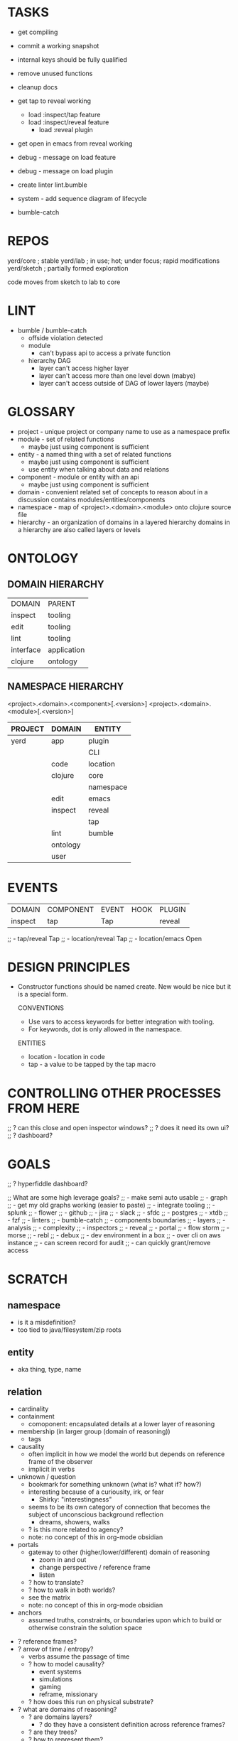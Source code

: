 * TASKS
+ get compiling
- commit a working snapshot
- internal keys should be fully qualified
- remove unused functions
- cleanup docs

- get tap to reveal working
  - load :inspect/tap feature
  - load :inspect/reveal feature
    - load :reveal plugin

- get open in emacs from reveal working

- debug - message on load feature
- debug - message on load plugin
- create linter lint.bumble
- system - add sequence diagram of lifecycle

- bumble-catch

* REPOS
yerd/core   ; stable
yerd/lab    ; in use; hot; under focus; rapid modifications
yerd/sketch ; partially formed exploration

code moves from sketch to lab to core

* LINT
  - bumble / bumble-catch
    - offside violation detected
    - module
      - can't bypass api to access a private function
    - hierarchy DAG
      - layer can't access higher layer
      - layer can't access more than one level down (mabye)
      - layer can't access outside of DAG of lower layers (maybe)

* GLOSSARY
- project - unique project or company name to use as a namespace prefix
- module - set of related functions
           - maybe just using component is sufficient
- entity - a named thing with a set of related functions
           - maybe just using component is sufficient
           - use entity when talking about data and relations
- component - module or entity with an api
           - maybe just using component is sufficient
- domain - convenient related set of concepts to reason about in a discussion
           contains modules/entities/components
- namespace - map of <project>.<domain>.<module> onto clojure source file
- hierarchy - an organization of domains in a layered hierarchy
              domains in a hierarchy are also called layers or levels
* ONTOLOGY
** DOMAIN HIERARCHY
|-----------+-------------|
| DOMAIN    | PARENT      |
| inspect   | tooling     |
| edit      | tooling     |
| lint      | tooling     |
| interface | application |
| clojure   | ontology    |
|-----------+-------------|

** NAMESPACE HIERARCHY
<project>.<domain>.<component>[.<version>]
<project>.<domain>.<module>[.<version>]

|---------+----------+-----------|
| PROJECT | DOMAIN   | ENTITY    |
|---------+----------+-----------|
| yerd    | app      | plugin    |
|         |          | CLI       |
|         | code     | location  |
|         | clojure  | core      |
|         |          | namespace |
|         | edit     | emacs     |
|         | inspect  | reveal    |
|         |          | tap       |
|         | lint     | bumble    |
|         | ontology |           |
|         | user     |           |
|---------+----------+-----------|

* EVENTS

| DOMAIN  | COMPONENT | EVENT | HOOK | PLUGIN |
| inspect | tap       | Tap   |      | reveal |

;;     - tap/reveal       Tap
;;     - location/reveal  Tap
;;     - location/emacs   Open

* DESIGN PRINCIPLES
- Constructor functions should be named create. New would be nice but it is a special form.

  CONVENTIONS
  - Use vars to access keywords for better integration with tooling.
  - For keywords, dot is only allowed in the namespace.

  ENTITIES
  - location - location in code
  - tap      - a value to be tapped by the tap macro

* CONTROLLING OTHER PROCESSES FROM HERE
;; ? can this close and open inspector windows?
;; ? does it need its own ui?
;; ? dashboard?

* GOALS
;; ? hyperfiddle dashboard?

;; What are some high leverage goals?
;; - make semi auto usable
;;   - graph
;; - get my old graphs working (easier to paste)
;; - integrate tooling
;;   - splunk
;;   - flower
;;     - github
;;     - jira
;;     - slack
;;   - sfdc
;;   - postgres
;;   - xtdb
;;   - fzf
;; - linters
;;   - bumble-catch
;;     - components boundaries
;;     - layers
;; - analysis
;;   - complexity
;; - inspectors
;;   - reveal
;;   - portal
;;   - flow storm
;;   - morse
;;   - rebl
;; - debux
;; - dev environment in a box
;;   - over cli on aws instance
;;     - can screen record for audit
;;     - can quickly grant/remove access

* SCRATCH
** namespace
  - is it a misdefinition?
  - too tied to java/filesystem/zip roots
** entity
  - aka thing, type, name
** relation
  - cardinality
  - containment
    - comoponent: encapsulated details at a lower layer of reasoning
  - membership (in larger group (domain of reasoning))
    - tags
  - causality
    - often implicit in how we model the world but depends on reference frame of the observer
    - implicit in verbs
  - unknown / question
    - bookmark for something unknown (what is? what if? how?)
    - interesting because of a curiousity, irk, or fear
      - Shirky: "interestingness"
    - seems to be its own category of connection that becomes the subject of unconscious background reflection
      - dreams, showers, walks
    - ? is this more related to agency?
    - note: no concept of this in org-mode obsidian
  - portals
    - gateway to other (higher/lower/different) domain of reasoning
      - zoom in and out
      - change perspective / reference frame
      - listen
    - ? how to translate?
    - ? how to walk in both worlds?
    - see the matrix
    - note: no concept of this in org-mode obsidian
  - anchors
    - assumed truths, constraints, or boundaries upon which to build or otherwise constrain the solution space
- ? reference frames?
- ? arrow of time / entropy?
    - verbs assume the passage of time
    - ? how to model causality?
      - event systems
      - simulations
      - gaming
      - reframe, missionary
    - ? how does this run on physical substrate?
- ? what are domains of reasoning?
  - ? are domains layers?
    - ? do they have a consistent definition across reference frames?
  - ? are they trees?
  - ? how to represent them?
    - database
      - use separate schemas
    - clojure
      - namespaces are root in filesystem trees
      - namespaces do not imply nesting in principle but they do in practice (do to being based on files)
      - namespaces do not handle versioning well
    - git
      - hashes are a good base
      - limited higher level constructs as based on files, lines, branches
    - datomic/xtdb
      - EAV, component, reference
      - no domain
      - 1/2 time dimensions
    - org-mode
      - no domain
    - codeq
      - has semantic understanding of language
    - ipfs
      - hashes are good
    - REST
    - architecture documents
      - high/low level
      - how much detail to show
      - conceptual zoom in/out
   - ? how to translate to other conceptual frameworks?
     - ? eastern vs western?
     - ? dog vs cat?
   - ? how to cross boundaries?
     - ? medicine vs engineering vs psychology while in a hospital?
- domains
  - are another dimension
  - not well handled by current languages and data systems
  - ? how are domains related?
  - ? how to shift perspectives between domains?
  - ? how to translate to different conceptual frameworks?
  - ? how to model in?
    - clojure
      - current model:
        <company>.<domain>.<entity>
        <company>.<domain>.<subdomain>.<entity>
      - polylith
        <company>.<component>
      - content addressable (hash on schema content)
        - entity.<hash>
        - <company>.<domain>.<entity>.<hash>
          dividend.credit.report.vDxadY
            - ? what does the version apply to?
            - ? is the version truly a hash?
            - if a merkle is used based on all code, it will be constantly changing
              - it can't be in the file name
              - data storage needs first class support
              - editors would need first class support
              - semantic code is data all the way down
        - <company>.<domain>.<entity>.<version>
          dividend.credit.report.v1
          - limited but
            - works with existing tooling and filesystems
            - makes version explicit
            - dev still has to manage
              - api, schemas, conversions
        - ? how to rebuild tooling to work with this?
          - navigation
            - with in a domain
            - between domains
          - edits
          - versions
      - ? how are sub domains mapped onto the filesystem?
      - ? is it even possible when they can be composed differently depending on the perspective and desired use?
      - ? better to use an entity hash (on schema?)?
        - attributes for:
          - name
          - version (implicit in hash?)
        - tags for (1+)
          - company
          - domain
    - database
      = using content addressing is too foreign to sql tooling
      - <domain>.<entity>_<version>
        - company is implied
        credit.report_v1
      -? how should the version be stored?
        - ? table name?
        - ? table column?
    - datalog/xtdb
      - flexible EAV model helps with versions
      - domain can be a tag
      - company can be a tag
      - version can be an attribute
      - content addressing is not first class
- content addressable storage
  - globally unique
  - distributed
  - immutable
  - fast lookup based on entire data
  - audit if document is present based on hash without passing the actual data
  - optimized storage, caching, retrieval of structures
  - https://en.wikipedia.org/wiki/Content-addressable_storage
    - precedent for storage used in sarbanes-oxley
- physics
  - reference frames
  - block universe model
  - entropy
  - emergence

filing cabinet:
filesystem:
zip file:
java: packages, classes
clojure: namespace, symbols, keywords
datomic:
git:
dns:
ipfs:
bork:

Ontology
- name: word for a related group of attributes that evokes meaning
-
- content addressable hashes are the way

fine/course graining
nesting
layering
domains
simplifying complexity by mapping/categorizing/grouping a set of fine grained details into a smaller set of higher level concepts

Complexity Theory
Emergence
Qualia

** namespace structure
<company>.<domain>.<entity>.<version>
<company>.<domain>.<module>.<version>
<company>.<domain>.<component>.<version>
- a library is just its own domain
  - versioned
  - references other domains (with their own versions)

- a namespace combines all the segments
- a module
  - is just a set of functions
  - higher meanings can be derived
    - entity
    - polylith component
- a domain is a set or related concepts
  - useful for discussion and reasoning
  - a basis for a topic of conversation
  - can exist outside of a hierarchy
  - can also be nested in a hierarchy (layer or level)
- a hierarchy
  - organizes domains into levels or layers

-? what is a word for a related set of functions?
  - module
    - could be module (or component) or entity
  - component
    -
  - namespace
    - applies to each segment and also the whole
  - artifact
  - mathematics
    - family of functions
  - philosophy
    - category

what are the possible yerd libraries

yerd.
  - domain / entity / ontology
    - ? is this too meta?
    - map domain/entity concepts on to namespace/symbol/keyword/file
  - plug
  - tap
  - cog
    - ? name?
      - is really a component linter
        - checks for namespace violations
      - lower level component of domain
- ? how to describe the relations between layers?

yerd.ontology.clojure
yerd.application.plugin


- linter names
  - linesman
  - sideline
  - offside
  - cross
  - boundary
  - transgression
  - breach
  - trespass
  - deviate
  - deviant
  - anomaly
  - nominal / anomalous
  - fence
  - touchline
  - hawk-eye (line calling system)

-? what is a layer violation?
   - lower should not call higher
   - higher should not call > 1 level lower
     - maybe a DAG is needed
-? is layer a better name than domain?
   - implies a hierarchy

- ? what should the repo be called?
yerd/core   ; stable
yerd/lab    ; in use; hot; under focus; rapid modifications
yerd/sketch ; partially formed exploration

- yerd.ontology.x
  - core
  - clojure
  - entity

- ? how to handle CLI?
  - ? part of application domain?
  - ? is application part of api?
  - plugin - a dynamic api to include libraries
    - in another library
    - in an application
  - ? is interface a domain category?
    - user
      - desktop
      - phone
      - web
      - terminal
      - vr headseat
      - speaker
      - microphone
      - screen
      - camera
    - program
      - process (cli)
      - socket
  - an interface has to do with boundaries and surface area
  - an interface has to do with concretions
  - concepts do not have interfaces
- these domain concepts do not need to be anchored
  - they are relative to the observer and use case
  - they evolve over time (based on lessons learned, changing environment or goals)
  - there are multiple valid frameworks
  - deeper inspection always yields more (within the limits of knowledge or capability)

- cog
  - ? what name?
    - ? component vs entity?
    - ? access vs assembly?
      - cog is not good as it implies assembly instead of access
  -? what is a word for gently correcting cross domain conceptual access?
     - ? are you sure that is what you want?
     - a wizard arrives precisely when he means to
     - conflation warning (thinking two concepts fall in the same domain)
     - complexion warning (complicating by intertwining concepts from two domains)
     - incidental warning (jumping through hoops that should not exist)
  - ? what does it do?
    - lints mapping of domain concepts onto clojure namespaces
    - lints concretions
  = mason - warn before setting things in stone

lint - good
lsp - bad word
kondo - ??

- what do linters look for
  - clean vs dirty
  - simple vs complex
  - convention vs exploration
  - order vs chaos
- what do linters not look for:
  - pretty vs ugly (aesthetics are for humans; no accounting for taste)
  - clear vs ambiguous (semantics are for humans)

- ? are entities building blocks?
  - the word component makes sense in the context of assembly
  - not everything is assembly so the metaphor is overly constraining
  - polylith is about assembling blocks into libs, apps, or apis.
- ? how to convert conceptual domains of reasoning into concretions?
  - domains and entities into libs, apis, and apps
    - the surface area of those (seam/api/ux) typically work with concepts in a single domain so should be naturally aligned
    - it is important to have a glossary for the domain (developers, end users, company, industry)
  - e.g., cli script for cog

- ? what is a better name for component model?
  - domain model

terms for conceptual framework
terms for data model
terms for program implementation

? where to map domain nesting and relationships?
? where do the boundaries get crossed?

? what is a component?
  -? how is a polylith component different than an entity?
     - no difference
  -? do all namespaces have to be entities?
     - code is data
     - util is just a set of functions with no data attributes in common
       - this is ok (null entity? fn group entity? default entity?)
       - as soon as there is a set of attributes to which more than one function applies this gets factored out to be an entity
     - there is an entity called "clojure" which is embodied in clojure.core
     - entities (things) are principle in data modeling and the functions just manipulate those
       - i.e., you start with a thing and then ask what can I do with this?
       - this is like math as well
